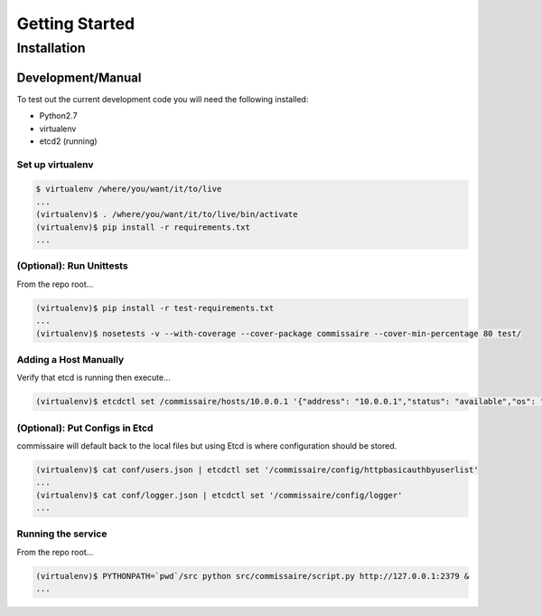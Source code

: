 Getting Started
===============

Installation
------------

Development/Manual
~~~~~~~~~~~~~~~~~~
To test out the current development code you will need the following installed:

* Python2.7
* virtualenv
* etcd2 (running)

Set up virtualenv
`````````````````

.. code-block:: shell

   $ virtualenv /where/you/want/it/to/live
   ...
   (virtualenv)$ . /where/you/want/it/to/live/bin/activate
   (virtualenv)$ pip install -r requirements.txt
   ...

(Optional): Run Unittests
`````````````````````````
From the repo root...

.. code-block:: shell

   (virtualenv)$ pip install -r test-requirements.txt
   ...
   (virtualenv)$ nosetests -v --with-coverage --cover-package commissaire --cover-min-percentage 80 test/

Adding a Host Manually
``````````````````````
Verify that etcd is running then execute...

.. code-block:: shell

   (virtualenv)$ etcdctl set /commissaire/hosts/10.0.0.1 '{"address": "10.0.0.1","status": "available","os": "atomic","cpus": 2,"memory": 11989228,"space": 487652,"last_check": "2015-12-17T15:48:18.710454","ssh_priv_key": "1122233344455666888999-abcdkey"}'

(Optional): Put Configs in Etcd
```````````````````````````````
commissaire will default back to the local files but using Etcd is where configuration should be stored.

.. code-block:: shell

   (virtualenv)$ cat conf/users.json | etcdctl set '/commissaire/config/httpbasicauthbyuserlist'
   ...
   (virtualenv)$ cat conf/logger.json | etcdctl set '/commissaire/config/logger'
   ...

Running the service
```````````````````
From the repo root...

.. code-block:: shell

   (virtualenv)$ PYTHONPATH=`pwd`/src python src/commissaire/script.py http://127.0.0.1:2379 &
   ...
